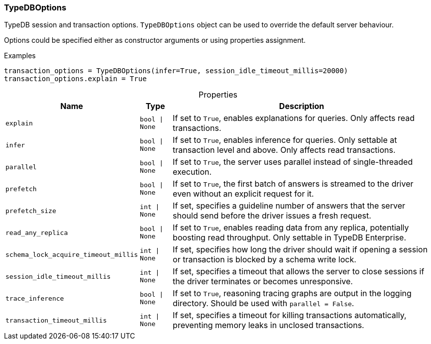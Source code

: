 [#_TypeDBOptions]
=== TypeDBOptions

TypeDB session and transaction options. ``TypeDBOptions`` object can be used to override the default server behaviour.

Options could be specified either as constructor arguments or using properties assignment.

[caption=""]
.Examples
[source,python]
----
transaction_options = TypeDBOptions(infer=True, session_idle_timeout_millis=20000)
transaction_options.explain = True
----

[caption=""]
.Properties
// tag::properties[]
[cols="~,~,~"]
[options="header"]
|===
|Name |Type |Description
a| `explain` a| `bool \| None` a| If set to ``True``, enables explanations for queries. Only affects read transactions.
a| `infer` a| `bool \| None` a| If set to ``True``, enables inference for queries. Only settable at transaction level and above. Only affects read transactions.
a| `parallel` a| `bool \| None` a| If set to ``True``, the server uses parallel instead of single-threaded execution.
a| `prefetch` a| `bool \| None` a| If set to ``True``, the first batch of answers is streamed to the driver even without an explicit request for it.
a| `prefetch_size` a| `int \| None` a| If set, specifies a guideline number of answers that the server should send before the driver issues a fresh request.
a| `read_any_replica` a| `bool \| None` a| If set to ``True``, enables reading data from any replica, potentially boosting read throughput. Only settable in TypeDB Enterprise.
a| `schema_lock_acquire_timeout_millis` a| `int \| None` a| If set, specifies how long the driver should wait if opening a session or transaction is blocked by a schema write lock.
a| `session_idle_timeout_millis` a| `int \| None` a| If set, specifies a timeout that allows the server to close sessions if the driver terminates or becomes unresponsive.
a| `trace_inference` a| `bool \| None` a| If set to ``True``, reasoning tracing graphs are output in the logging directory. Should be used with ``parallel = False``.
a| `transaction_timeout_millis` a| `int \| None` a| If set, specifies a timeout for killing transactions automatically, preventing memory leaks in unclosed transactions.
|===
// end::properties[]

